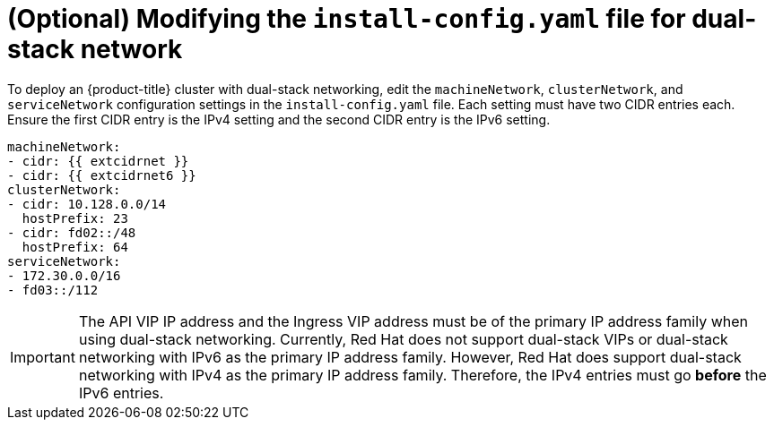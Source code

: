 // This is included in the following assemblies:
//
// ipi-install-configuration-files.adoc

[id='modifying-install-config-for-dual-stack-network_{context}']
= (Optional) Modifying the `install-config.yaml` file for dual-stack network

To deploy an {product-title} cluster with dual-stack networking, edit the `machineNetwork`, `clusterNetwork`, and `serviceNetwork` configuration settings in the `install-config.yaml` file. Each setting must have two CIDR entries each. Ensure the first CIDR entry is the IPv4 setting and the second CIDR entry is the IPv6 setting.

[source,yaml]
----
machineNetwork:
- cidr: {{ extcidrnet }}
- cidr: {{ extcidrnet6 }}
clusterNetwork:
- cidr: 10.128.0.0/14
  hostPrefix: 23
- cidr: fd02::/48
  hostPrefix: 64
serviceNetwork:
- 172.30.0.0/16
- fd03::/112
----

[IMPORTANT]
====
The API VIP IP address and the Ingress VIP address must be of the primary IP address family when using dual-stack networking. Currently, Red Hat does not support dual-stack VIPs or dual-stack networking with IPv6 as the primary IP address family. However, Red Hat does support dual-stack networking with IPv4 as the primary IP address family. Therefore, the IPv4 entries must go *before* the IPv6 entries.
====
